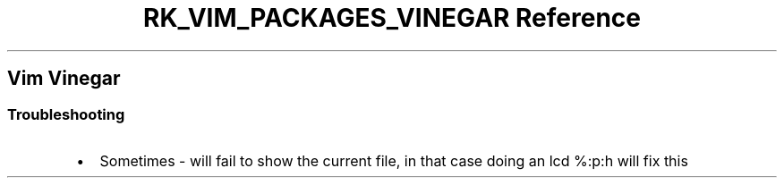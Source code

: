 .\" Automatically generated by Pandoc 3.6.3
.\"
.TH "RK_VIM_PACKAGES_VINEGAR Reference" "" "" ""
.SH Vim Vinegar
.SS Troubleshooting
.IP \[bu] 2
Sometimes \f[CR]\-\f[R] will fail to show the current file, in that case
doing an \f[CR]lcd %:p:h\f[R] will fix this
